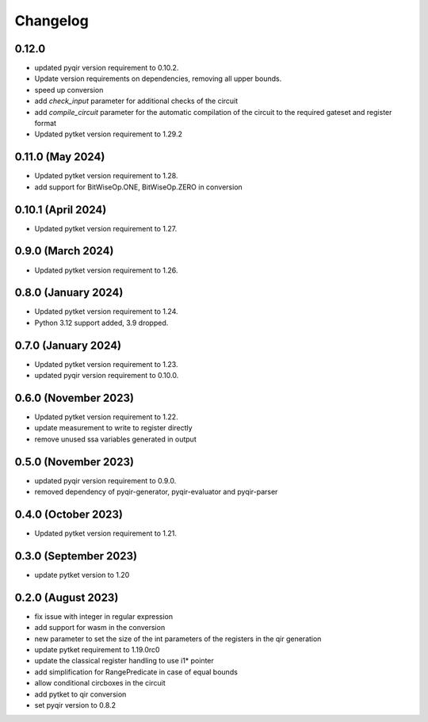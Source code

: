 Changelog
~~~~~~~~~


0.12.0
------

* updated pyqir version requirement to 0.10.2.
* Update version requirements on dependencies, removing all upper bounds.
* speed up conversion
* add `check_input` parameter for additional checks of the circuit
* add `compile_circuit` parameter for the automatic compilation of the
  circuit to the required gateset and register format
* Updated pytket version requirement to 1.29.2

0.11.0 (May 2024)
-----------------

* Updated pytket version requirement to 1.28.
* add support for BitWiseOp.ONE, BitWiseOp.ZERO in conversion

0.10.1 (April 2024)
-------------------

* Updated pytket version requirement to 1.27.

0.9.0 (March 2024)
------------------

* Updated pytket version requirement to 1.26.

0.8.0 (January 2024)
---------------------

* Updated pytket version requirement to 1.24.
* Python 3.12 support added, 3.9 dropped.

0.7.0 (January 2024)
--------------------

* Updated pytket version requirement to 1.23.
* updated pyqir version requirement to 0.10.0.

0.6.0 (November 2023)
---------------------

* Updated pytket version requirement to 1.22.
* update measurement to write to register directly
* remove unused ssa variables generated in output

0.5.0 (November 2023)
---------------------

* updated pyqir version requirement to 0.9.0.
* removed dependency of pyqir-generator, pyqir-evaluator and pyqir-parser

0.4.0 (October 2023)
--------------------

* Updated pytket version requirement to 1.21.

0.3.0 (September 2023)
----------------------
* update pytket version to 1.20

0.2.0 (August 2023)
-------------------
* fix issue with integer in regular expression
* add support for wasm in the conversion
* new parameter to set the size of the int parameters of the registers in the qir generation
* update pytket requirement to 1.19.0rc0
* update the classical register handling to use i1* pointer
* add simplification for RangePredicate in case of equal bounds
* allow conditional circboxes in the circuit
* add pytket to qir conversion
* set pyqir version to 0.8.2
